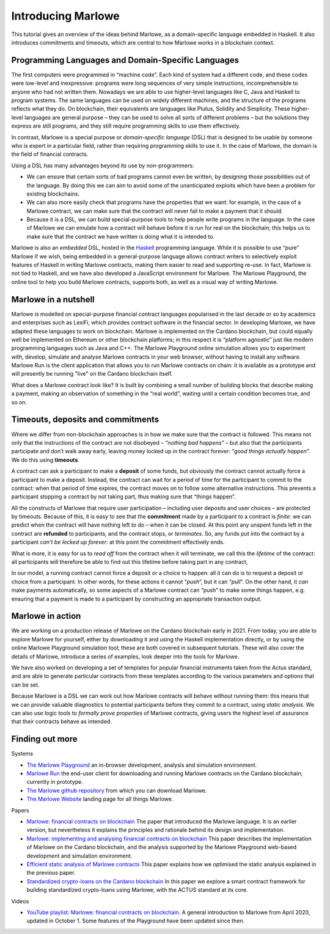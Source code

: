 .. _introducing-marlowe:

Introducing Marlowe
===================

This tutorial gives an overview of the ideas behind Marlowe, as a
domain-specific language embedded in Haskell. It also introduces
commitments and timeouts, which are central to how Marlowe works in a
blockchain context.

Programming Languages and Domain-Specific Languages
---------------------------------------------------

The first computers were programmed in “machine code”. Each kind of
system had a different code, and these codes were low-level and
inexpressive: programs were long sequences of very simple instructions,
incomprehensible to anyone who had not written them. Nowadays we are
able to use higher-level languages like C, Java and Haskell to program
systems. The same languages can be used on widely different machines,
and the structure of the programs reflects what they do. On blockchain,
their equivalents are languages like Plutus, Solidity and Simplicity.
These higher-level languages are general purpose – they can be used to
solve all sorts of different problems – but the solutions they express
are still programs, and they still require programming skills to use
them effectively.

In contrast, Marlowe is a special purpose or *domain-specific language* (DSL) that is
designed to be usable by someone who is expert in a particular field,
rather than requiring programming skills to use it. In the case of
Marlowe, the domain is the field of financial contracts.

Using a DSL has many advantages beyond its use by non-programmers:

-  We can ensure that certain sorts of bad programs cannot even be
   written, by designing those possibilities out of the language. By
   doing this we can aim to avoid some of the unanticipated exploits
   which have been a problem for existing blockchains.

-  We can also more easily check that programs have the properties that
   we want: for example, in the case of a Marlowe contract, we can make
   sure that the contract will never fail to make a payment that it
   should.

-  Because it is a DSL, we can build special-purpose tools to help
   people write programs in the language. In the case of Marlowe we can
   emulate how a contract will behave before it is run for real on the
   blockchain; this helps us to make sure that the contract we have
   written is doing what it is intended to.

Marlowe is also an *embedded* DSL, hosted in the
`Haskell <https://www.haskell.org>`_ programming language. While it is
possible to use “pure” Marlowe if we wish, being embedded in a
general-purpose language allows contract writers to selectively exploit
features of Haskell in writing Marlowe contracts, making them easier to
read and supporting re-use. In fact, Marlowe is not tied to Haskell, and
we have also developed a JavaScript environment for Marlowe. The Marlowe Playground, the online tool
to help you build Marlowe contracts, supports both, as well as a visual way of writing Marlowe.


Marlowe in a nutshell
---------------------

Marlowe is modelled on special-purpose financial contract languages popularised in the last
decade or so by academics and enterprises such as LexiFi, which provides
contract software in the financial sector. In developing Marlowe, we
have adapted these languages to work on blockchain. Marlowe is
implemented on the Cardano blockchain, but could equally well be
implemented on Ethereum or other blockchain platforms; in this respect
it is “platform agnostic” just like modern programming languages such as
Java and C++. The Marlowe Playground online simulation allows you to
experiment with, develop, simulate and analyse Marlowe contracts in your
web browser, without having to install any software. Marlowe Run is the client application 
that allows you to run Marlowe contracts on chain: it is available as a prototype 
and will presently be running "live" on the Cardano blockchain itself.

What does a Marlowe contract look like? It is built by combining a small
number of building blocks that describe making a payment, making an
observation of something in the “real world”, waiting until a certain
condition becomes true, and so on.

Timeouts, deposits and commitments
----------------------------------

Where we differ from non-blockchain approaches is in how we make sure
that the contract is followed. This means not only that the instructions
of the contract are not disobeyed – *“nothing bad happens”* – but also
that the participants participate and don’t walk away early, leaving
money locked up in the contract forever: “\ *good things actually
happen*\ ”. We do this using **timeouts**.

A contract can ask a participant to make a **deposit** of some funds,
but obviously the contract cannot actually force a participant to make a
deposit. Instead, the contract can wait for a period of time for the
participant to commit to the contract: when that period of time expires,
the contract moves on to follow some alternative instructions. This
prevents a participant stopping a contract by not taking part, thus
making sure that “things happen”.

All the constructs of Marlowe that require user participation –
including user deposits and user choices – are protected by timeouts.
Because of this, it is easy to see that the **commitment** made by a
participant to a contract is *finite*: we can predict when the contract
will have nothing left to do – when it can be closed. At this point any
unspent funds left in the contract are **refunded** to participants, and
the contract stops, or *terminates*. So, any funds put into the contract
by a participant *can’t be locked up forever*: at this point the
commitment effectively ends.

What is more, it is easy for us to *read off* from the contract when it
will terminate, we call this the *lifetime* of the contract: all
participants will therefore be able to find out this lifetime before
taking part in any contract,

In our model, a running contract cannot force a deposit or a choice to
happen: all it can do is to request a deposit or choice from a
participant. In other words, for these actions it cannot “\ *push*\ ”,
but it can “\ *pull*\ ”. On the other hand, it *can* make payments
automatically, so some aspects of a Marlowe contract can “push” to make
some things happen, e.g. ensuring that a payment is made to a
participant by constructing an appropriate transaction output.

Marlowe in action
-----------------

We are working on a production release of Marlowe on the Cardano
blockchain early in 2021. From today, you are able to explore Marlowe
for yourself, either by downloading it and using the Haskell
implementation directly, or by using the online Marlowe Playground
simulation tool; these are both covered in subsequent tutorials. These
will also cover the details of Marlowe, introduce a series of examples,
look deeper into the tools for Marlowe.

We have also worked on developing a set of templates for popular
financial instruments taken from the Actus standard, and are able to
generate particular contracts from these templates according to the
various parameters and options that can be set.

Because Marlowe is a DSL we can work out how Marlowe contracts will
behave without running them: this means that we can provide valuable
diagnostics to potential participants before they commit to a contract,
using *static analysis*. We can also use logic tools to *formally prove
properties* of Marlowe contracts, giving users the highest level of
assurance that their contracts behave as intended.

Finding out more
----------------

Systems 

-  `The Marlowe Playground <https://alpha.marlowe.iohkdev.io/>`_ an
   in-browser development, analysis and simulation environment.

-  `Marlowe Run <https://run.marlowe-finance.io>`_ the end-user client for downloading and running
   Marlowe contracts on the Cardano blockchain; currently in prototype.

-  `The Marlowe github
   repository <https://github.com/input-output-hk/marlowe>`_ from which
   you can download Marlowe.

-  `The Marlowe Website <https://hernan.marlowe-web.iohkdev.io/#>`_ landing page for all things Marlowe.



Papers   

-  `Marlowe: financial contracts on
   blockchain <https://iohk.io/en/research/library/papers/marlowefinancial-contracts-on-blockchain/>`_
   The paper that introduced the Marlowe language. It is an earlier version, but 
   nevertheless it explains the principles and rationale behind its
   design and implementation.

-  `Marlowe: implementing and analysing financial contracts on
   blockchain <https://iohk.io/en/research/library/papers/marloweimplementing-and-analysing-financial-contracts-on-blockchain/>`_
   This paper describes the implementation of Marlowe on the Cardano
   blockchain, and the analysis supported by the Marlowe Playground
   web-based development and simulation environment.

-  `Efficient static analysis of Marlowe
   contracts <https://iohk.io/en/research/library/papers/efficient-static-analysis-of-marlowe-contracts/>`_
   This paper explains how we optimised the static analysis explained in
   the previous paper.

-  `Standardized crypto-loans on the Cardano blockchain <https://iohk.io/en/research/library/papers/standardized-crypto-loans-on-the-cardano-blockchain/>`_
   In this paper we explore a smart contract framework for building standardized crypto-loans using Marlowe, with the ACTUS standard at its core.

Videos

-  `YouTube playlist: Marlowe: financial contracts on
   blockchain <https://www.youtube.com/playlist?list=PLqu19-ygE4ofUgGpslOs5zCr9Z6zCMibq>`_.
   A general introduction to Marlowe from April 2020, updated in October
   1.    Some features of the Playground have been updated since then.

